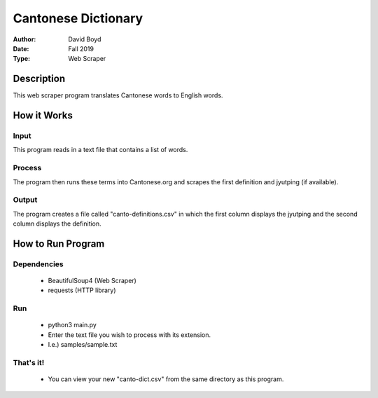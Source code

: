 Cantonese Dictionary
####################
:Author: David Boyd
:Date: Fall 2019
:Type: Web Scraper

Description
===========

This web scraper program translates Cantonese words to English words.

How it Works
============

Input
-----
This program reads in a text file that contains a list of words.

Process
-------
The program then runs these terms into Cantonese.org and scrapes the first
definition and jyutping (if available).

Output
------
The program creates a file called "canto-definitions.csv" in which the first
column displays the jyutping and the second column displays the definition.

How to Run Program
==================

Dependencies
------------

	- BeautifulSoup4  (Web Scraper)
	- requests (HTTP library)

Run
---

	- python3 main.py
	- Enter the text file you wish to process with its extension.
	- I.e.) samples/sample.txt

That's it!
---------

	- You can view your new "canto-dict.csv" from the same directory as this program.

